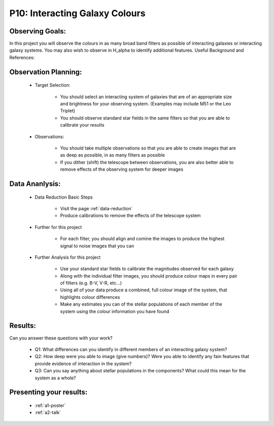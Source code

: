 .. _p10-interacting-galaxy-colours:

P10: Interacting Galaxy Colours
===============================

Observing Goals:
^^^^^^^^^^^^^^^^

In this project you will observe the colours in as many broad band filters as possible of interacting galaxies or interacting galaxy systems. You may also wish to observe in H_alpha to identify additional features. 
Useful Background and References:

Observation Planning:
^^^^^^^^^^^^^^^^^^^^^


    * Target Selection:

        * You should select an interacting system of galaxies that are of an appropriate size and brightness for your observing system. (Examples may include M51 or the Leo Triplet)
        * You should observe standard star fields in the same filters so that you are able to calibrate your results

    * Observations:

        * You should take multiple observations so that you are able to create images that are as deep as possible, in as many filters as possible
        * If you dither (shift) the telescope between observations, you are also better able to remove effects of the observing system for deeper images

Data Ananlysis:
^^^^^^^^^^^^^^^


    * Data Reduction Basic Steps

        *  Visit the page :ref:`data-reduction`
        * Produce calibrations to remove the effects of the telescope system

    * Further for this project

        * For each filter, you should align and comine the images to produce the highest signal to noise images that you can

    * Further Analysis for this project

        * Use your standard star fields to calibrate the magnitudes observed for each galaxy
        * Along with the individual filter images, you should produce colour maps in every pair of filters (e.g. B-V, V-R, etc...)
        * Using all of your data produce a combined, full colour image of the system, that highlights colour differences
        * Make any estimates you can of the stellar populations of each member of the system using the colour information you have found

Results: 
^^^^^^^^^

Can you answer these questions with your work?

    * Q1: What differences can you identify in different members of an interacting galaxy system?
    * Q2: How deep were you able to image (give numbers)? Were you able to identify any fain features that provide evidence of interaction in the system?
    * Q3: Can you say anything about stellar populations in the components? What could this mean for the system as a whole?

Presenting your results:
^^^^^^^^^^^^^^^^^^^^^^^^

   - :ref:`a1-poster`
   - :ref:`a2-talk`
